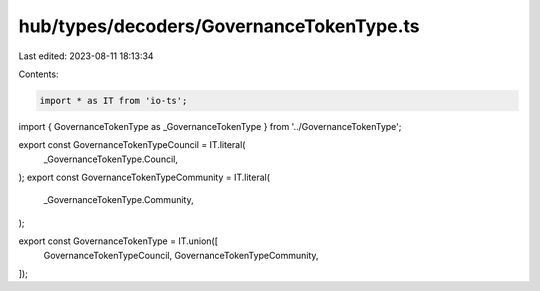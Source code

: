 hub/types/decoders/GovernanceTokenType.ts
=========================================

Last edited: 2023-08-11 18:13:34

Contents:

.. code-block:: ts

    import * as IT from 'io-ts';

import { GovernanceTokenType as _GovernanceTokenType } from '../GovernanceTokenType';

export const GovernanceTokenTypeCouncil = IT.literal(
  _GovernanceTokenType.Council,
);
export const GovernanceTokenTypeCommunity = IT.literal(
  _GovernanceTokenType.Community,
);

export const GovernanceTokenType = IT.union([
  GovernanceTokenTypeCouncil,
  GovernanceTokenTypeCommunity,
]);



